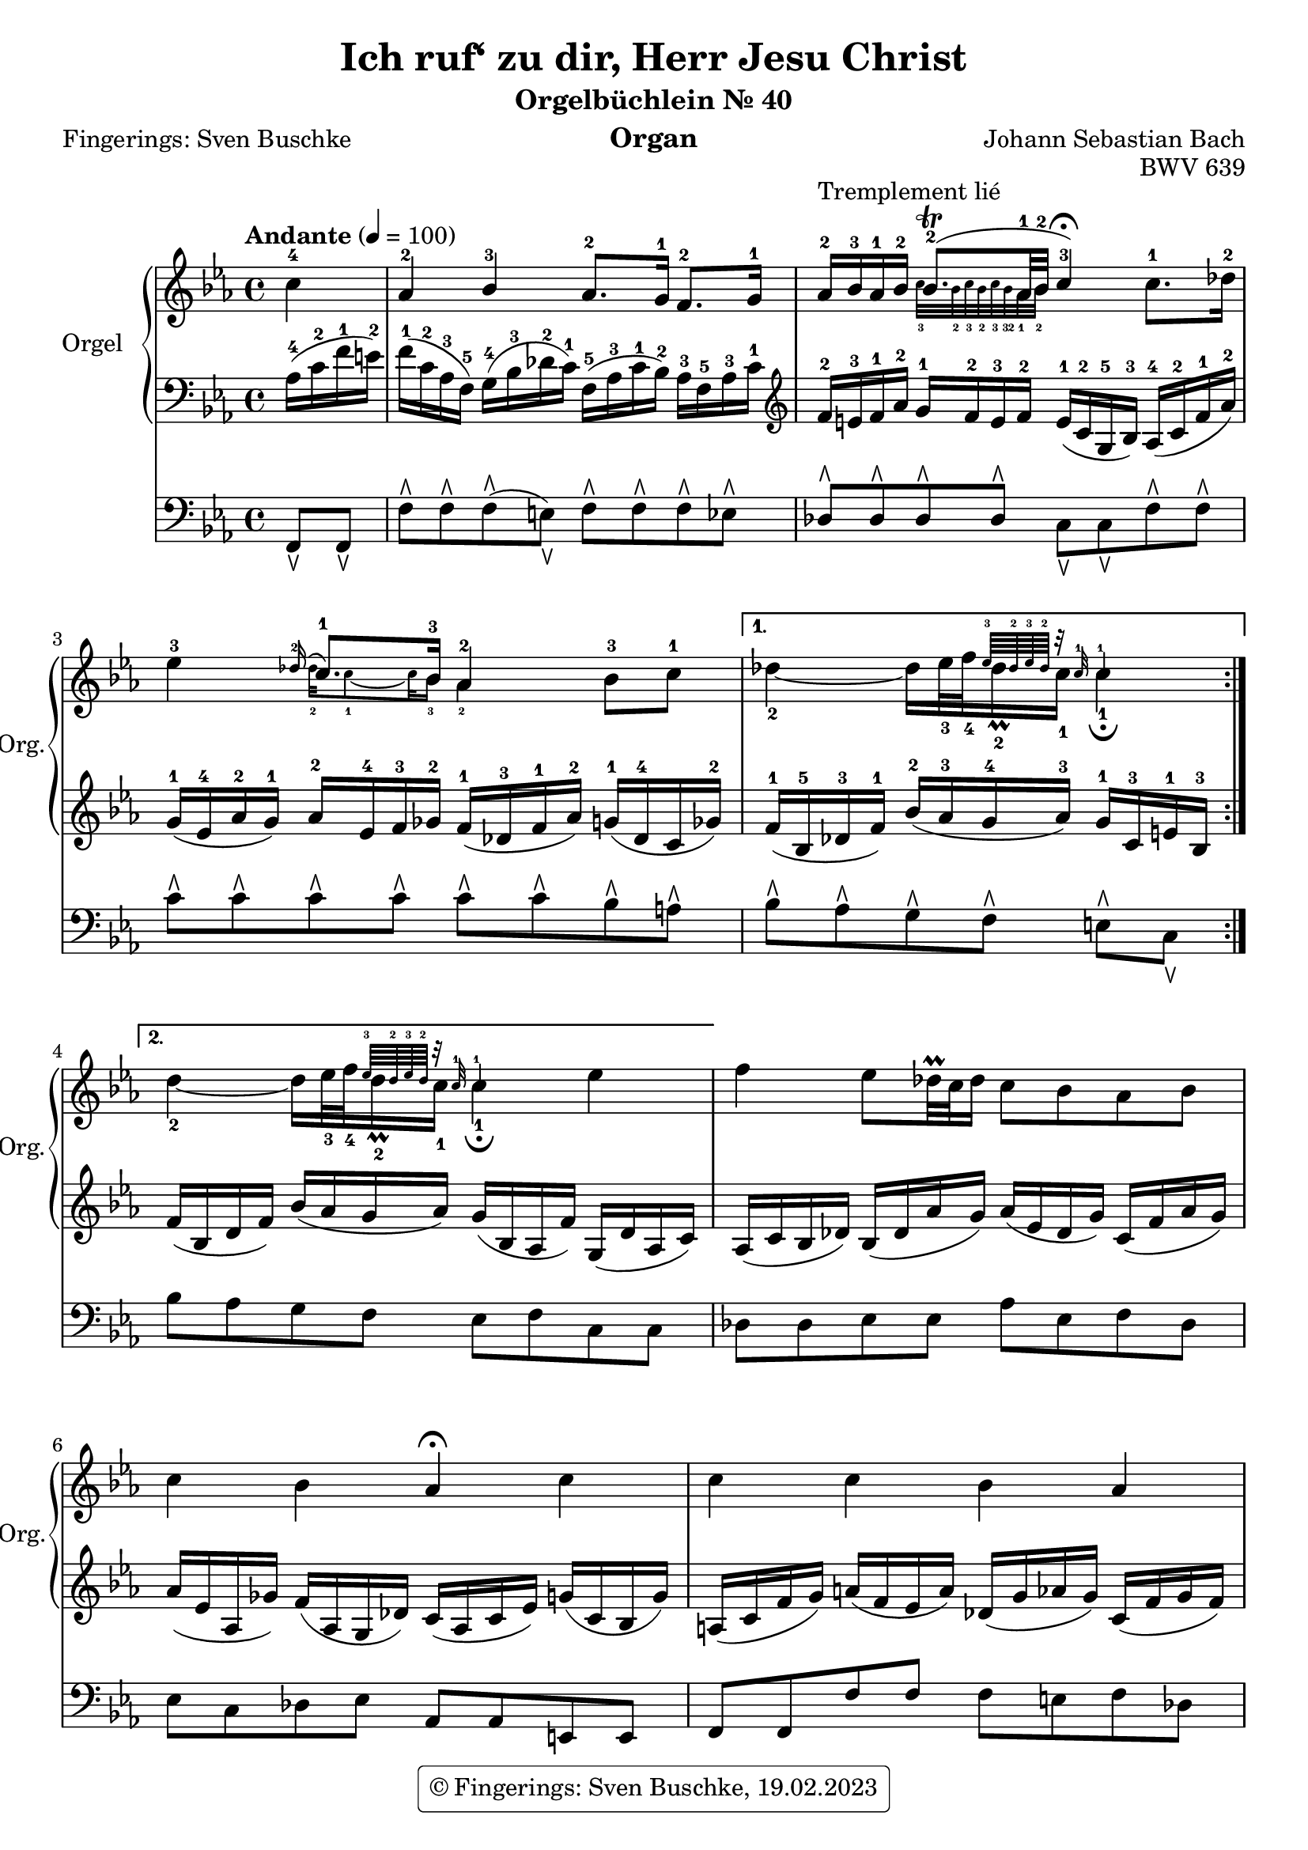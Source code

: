 \version "2.24.1"
\language "english"

\header {
  dedication = ""
  title = "Ich ruf‘ zu dir, Herr Jesu Christ"
  subtitle = "Orgelbüchlein Nr. 40"
  subsubtitle = ""
  instrument = "Organ"
  composer = "Johann Sebastian Bach"
  arranger = ""
  poet = "Fingerings: Sven Buschke"
  meter = ""
  piece = ""
  opus = "BWV 639"
  #(define licenseUrl "https://buschke.com")
  license = "© Fingerings: Sven Buschke, 19.02.2023"
  copyright = \markup { \rounded-box \pad-markup #0.5 \center-column { \line { \with-url #licenseUrl \license }  } }

%   copyright = "© Fingerings: Sven Buschke, 17.02.2023"
%   tagline = ""
% tagline = \markup { \override #'(box-padding . 1.0) \override #'(baseline-skip . 2.7) \box \center-align { \small \line {    } \line { \small \line { \tiny © Fingerings: 19.02.2023, Sven Buschke   } }  } }
tagline = ""
}

\paper {
  #(set-paper-size "a4")
}

\layout {
  \context {
    \Voice
    \consists "Melody_engraver"
    \override Stem #'neutral-direction = #'()
  }
}

global = {
  \key c \minor
  \time 4/4
  \tempo "Andante" 4=100
}

rightA = \relative c'' {
  \global
  % Music follows here.
  \partial 4
  c4-4|
  af-2 bf-3 af8.-2 g16-1 f8.-2 g16-1|
  af16-2^"Tremplement lié" bf-3 af-1 bf-2

  <<{bf8.\trill-2( af32-1 bf-2| c4-3\fermata)}\\{\magnifyMusic 0.63 {c32-3 bf-2 c-3 bf-2 c-3 bf-32   af32-1 bf-2|s4}}>>
%  bf8.\trill

%  af32-1 bf-2 c4-3\fermata

  c8.-1 df16-2|
  ef4-3
<< { \appoggiatura df16-2 c8.-1 bf16-3 af4-2}\\{\magnifyMusic 0.63{df32-2 c8-1 ~ c32 bf16-3 af4-2}}>>
     bf8-3 c-1|
}

rightB = \relative c'' {
  % Music follows here.

<<{s4 s16 s32 s32 {\magnifyMusic 0.63 {ef64-3 df-2 ef-3 df-2 r32 c-1 c4-1}}}\\{df4-2 ~ df16 ef32-3 f-4 df16\prall-2 c-1 c4-1\fermata}>>

%\magnifyMusic 0.63 {\tupl 3/2 {df32-2 ef-3 df-2}

%  df16\prall-2 c-1 c4-1\fermata
}

rightC = \relative c'' {
  % Music follows here.
  %\key c \minor
  <<{s4 s16 s32 s32 {\magnifyMusic 0.63 {ef64-3 df-2 ef-3 df-2 r32 c-1 c4-1}}}\\{df4-2 ~ df16 ef32-3 f-4 df16\prall-2 c-1 c4-1\fermata}>>

  %df4 ~ df16 ef32 f df16\prall c c4\fermata
  ef
}

rightD = \relative c'' {
  % Music follows here.
  f4 ef8 <<{}||{df32\prall c df16}>> c8 bf af bf|
  c4 bf af\fermata c|
  c c bf af|
  g2 f|
  af4 g f2|
  ef2. ef4
  af af bf bf|
  c2. df4|
  c bf af f8. g16|
  af4 g f\fermata
  \bar "|."
}

leftA = \relative c' {
  \global
  % Music follows here.
  \partial 4
  af16-4( c-2 f-1 e-2)|
  f16-1( c-2 af-3 f-5) g-4( bf-3 df-2 c-1) f,-5( af-3 c-1 bf-2) af-3 f-5 af-3 c-1|
  \clef treble
  f-2 e-3 f-1 af-2 g-1 f-2 e-3 f-2 e-1( c-2 g-5 bf-3) af-4( c-2 f-1 af-2)|
  g-1( ef-4 af-2 g-1) af-2 ef-4 f-3 gf-2 f-1( df-3 f-1 af-2) g-1( df-4 c gf'-2)|
}

leftB = \relative c' {
  % Music follows here.
  f16-1( bf,-5 df-3 f-1) bf-2( af-3 g-4 af-3) g-1 c,-3 e-1 bf-3|
}

leftC = \relative c' {
  % Music follows here.
  %\key c \minor
  f( bf, df f) bf( af g af) g( bf, af f') g,( df' af c)|
}

leftD = \relative c' {
  % Music follows here.
  af( c bf df) bf( df af' g) af(ef df g) c,( f af g)|
  af(ef af, gf') f( af, g df') c(af c ef) g(c, bf g')|
  a,(c f g) a( f ef a) df,(g af g) c,(f g f)|
  df(f g f) e( bf df c) af(c f e) f( c af f)|
  bf(f' g f) bf,(ef f ef) c ef f ef d g, b d|
  \clef bass
  g, c ef df g, bf df c ef, af c bf df bf ef, df'|
  f, af df c f, af c bf f af bf af g bf df c|
  \clef treble
  af c ef af ef bf' c bf a ef gf a, bf g' af, f'|
  \clef bass
  g, e' f ef f, df' ef df ef, c' df c bf f' g f|
  d f g f e df bf g a c f8
}

pedalA = \relative c {
  \global
  % Music follows here.
  \partial 4
  f,8\ltoe f\ltoe|
  f'\rtoe f\rtoe f\rtoe( e\ltoe) f\rtoe f\rtoe f\rtoe ef\rtoe|
  df8\rtoe 8\rtoe 8\rtoe 8\rtoe c\ltoe c\ltoe f\rtoe f\rtoe|
  c'\rtoe c\rtoe c\rtoe c\rtoe c\rtoe c\rtoe bf\rtoe a\rtoe|
}

pedalB = \relative c {
  % Music follows here.
  bf'\rtoe af\rtoe g\rtoe f\rtoe e\rtoe c\ltoe
}

pedalC = \relative c {
  % Music follows here.
  %\key c \minor
  bf'8 af g f e f c c
}

pedalD = \relative c {
  % Music follows here.
  df8 8 ef8 8 af ef f df|
  ef c df ef af, af e e|
  f f f' f f e f df|
  bf g c c df df df df|
  d d ef ef a, a b b|
  c c bf bf af af g g|
  f f ef ef df df ef ef|
  af af gf gf f f bf bf|
  bf af af g g f df' df|
  b b c c f,4
%
}

\score {
  <<
    \new PianoStaff \with {
      instrumentName = "Orgel"
      shortInstrumentName = "Org."
    } <<
      \new Staff = "right" \with {
        midiInstrument = "church organ"
      } {\repeat volta 2 {\rightA}  \alternative {{\rightB} {\rightC}} \rightD }
      \new Staff = "left" \with {
        midiInstrument = "church organ"
      } { \clef bass {\repeat volta 2 {\leftA} \alternative {{\leftB} {\leftC}} \leftD} }
    >>
    \new Staff = "pedal" \with {
      midiInstrument = "church organ"
    } { \clef bass {\repeat volta 2 {\pedalA} \alternative {{\pedalB} {\pedalC}} \pedalD} }
  >>
  \layout { }
  \midi { }
}
